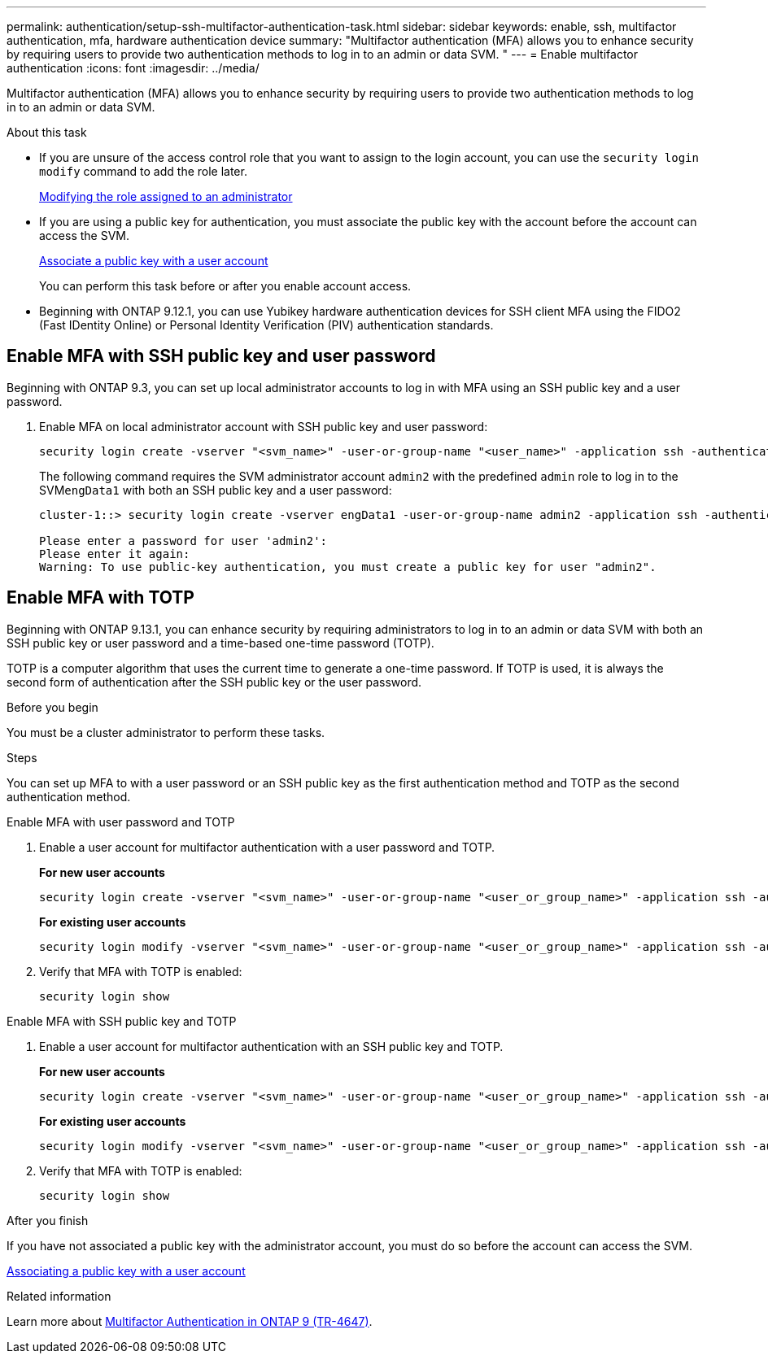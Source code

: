 ---
permalink: authentication/setup-ssh-multifactor-authentication-task.html
sidebar: sidebar
keywords: enable, ssh, multifactor authentication, mfa, hardware authentication device
summary: "Multifactor authentication (MFA) allows you to enhance security by requiring users to provide two authentication methods to log in to an admin or data SVM. "
---
= Enable multifactor authentication
:icons: font
:imagesdir: ../media/

[.lead]
Multifactor authentication (MFA) allows you to enhance security by requiring users to provide two authentication methods to log in to an admin or data SVM. 

.About this task

* If you are unsure of the access control role that you want to assign to the login account, you can use the `security login modify` command to add the role later.
+
link:modify-role-assigned-administrator-task.html[Modifying the role assigned to an administrator]

* If you are using a public key for authentication, you must associate the public key with the account before the account can access the SVM.
+
link:manage-public-key-authentication-concept.html[Associate a public key with a user account]
+
You can perform this task before or after you enable account access.

* Beginning with ONTAP 9.12.1, you can use Yubikey hardware authentication devices for SSH client MFA using the FIDO2 (Fast IDentity Online) or Personal Identity Verification (PIV) authentication standards.

== Enable MFA with SSH public key and user password

Beginning with ONTAP 9.3, you can set up local administrator accounts to log in with MFA using an SSH public key and a user password.

. Enable MFA on local administrator account with SSH public key and user password:
+
[source,cli]
----
security login create -vserver "<svm_name>" -user-or-group-name "<user_name>" -application ssh -authentication-method "<password|publickey>" -role admin -second-authentication-method "<password|publickey>"
----
+
The following command requires the SVM administrator account `admin2` with the predefined `admin` role to log in to the SVM``engData1`` with both an SSH public key and a user password:
+
----
cluster-1::> security login create -vserver engData1 -user-or-group-name admin2 -application ssh -authentication-method publickey -role admin -second-authentication-method password

Please enter a password for user 'admin2':
Please enter it again:
Warning: To use public-key authentication, you must create a public key for user "admin2".
----

== Enable MFA with TOTP 

Beginning with ONTAP 9.13.1, you can enhance security by requiring administrators to log in to an admin or data SVM with both an SSH public key or user password and a time-based one-time password (TOTP).


TOTP is a computer algorithm that uses the current time to generate a one-time password.  If TOTP is used, it is always the second form of authentication after the SSH public key or the user password.

.Before you begin

You must be a cluster administrator to perform these tasks.

.Steps

You can set up MFA to with a user password or an SSH public key as the first authentication method and TOTP as the second authentication method.

// start tabbed area

[role="tabbed-block"]
====

.Enable MFA with user password and TOTP
--
. Enable a user account for multifactor authentication with a user password and TOTP.
+
*For new user accounts*
+
[source,cli]
----
security login create -vserver "<svm_name>" -user-or-group-name "<user_or_group_name>" -application ssh -authentication-method password -second-authentication-method totp -role "<role>" -comment "<comment>"
----
+
*For existing user accounts*
+
[source, cli]
----
security login modify -vserver "<svm_name>" -user-or-group-name "<user_or_group_name>" -application ssh -authentication-method password -second-authentication-method totp -role "<role>" -comment "<comment>"
----

. Verify that MFA with TOTP is enabled:
+
----
security login show
----

--

.Enable MFA with SSH public key and TOTP
--

. Enable a user account for multifactor authentication with an SSH public key and TOTP.
+
*For new user accounts*
+
[source, cli]
----
security login create -vserver "<svm_name>" -user-or-group-name "<user_or_group_name>" -application ssh -authentication-method publickey -second-authentication-method totp -role "<role>" -comment "<comment>"
----
+
*For existing user accounts*
+
[source, cli]
----
security login modify -vserver "<svm_name>" -user-or-group-name "<user_or_group_name>" -application ssh -authentication-method publickey -second-authentication-method totp -role "<role>" -comment "<comment>"
----

. Verify that MFA with TOTP is enabled:
+
----
security login show
----

--

====

// end tabbed area


.After you finish

If you have not associated a public key with the administrator account, you must do so before the account can access the SVM.

link:manage-public-key-authentication-concept.html[Associating a public key with a user account]

.Related information
Learn more about link:https://www.netapp.com/pdf.html?item=/media/17055-tr4647pdf.pdf[Multifactor Authentication in ONTAP 9 (TR-4647)^].

// 2023 May 02, Jira 911
// 2022 Nov 8, Jira ONTAPDOC-651, ONTAPDOC-652
// 07 DEC 2021, BURT 1430515
